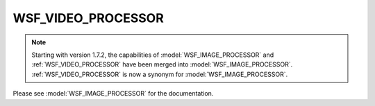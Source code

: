 .. ****************************************************************************
.. CUI
..
.. The Advanced Framework for Simulation, Integration, and Modeling (AFSIM)
..
.. The use, dissemination or disclosure of data in this file is subject to
.. limitation or restriction. See accompanying README and LICENSE for details.
.. ****************************************************************************

.. _WSF_VIDEO_PROCESSOR:

WSF_VIDEO_PROCESSOR
-------------------

.. note::
    Starting with version 1.7.2, the capabilities of :model:`WSF_IMAGE_PROCESSOR` and :ref:`WSF_VIDEO_PROCESSOR`
    have been merged into :model:`WSF_IMAGE_PROCESSOR`. :ref:`WSF_VIDEO_PROCESSOR` is now a synonym for :model:`WSF_IMAGE_PROCESSOR`.

Please see :model:`WSF_IMAGE_PROCESSOR` for the documentation.

